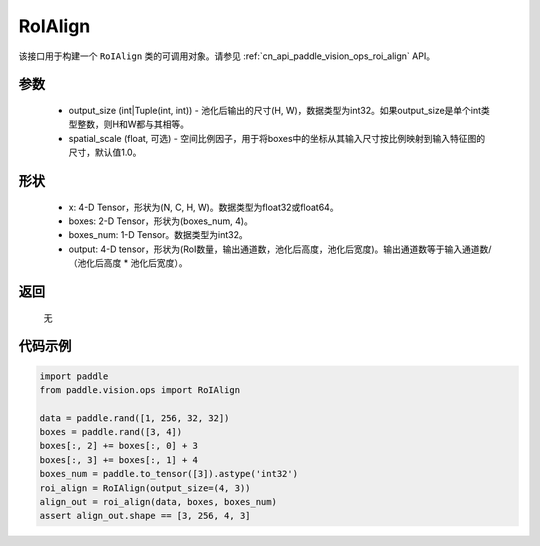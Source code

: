.. _cn_api_paddle_vision_ops_RoIAlign:

RoIAlign
-------------------------------

.. py:class:: paddle.vision.ops.RoIAlign(output_size, spatial_scale=1.0)

该接口用于构建一个 ``RoIAlign`` 类的可调用对象。请参见 :ref:`cn_api_paddle_vision_ops_roi_align` API。

参数
:::::::::
    - output_size (int|Tuple(int, int)) - 池化后输出的尺寸(H, W)，数据类型为int32。如果output_size是单个int类型整数，则H和W都与其相等。
    - spatial_scale (float, 可选) - 空间比例因子，用于将boxes中的坐标从其输入尺寸按比例映射到输入特征图的尺寸，默认值1.0。

形状
:::::::::
    - x: 4-D Tensor，形状为(N, C, H, W)。数据类型为float32或float64。
    - boxes: 2-D Tensor，形状为(boxes_num, 4)。
    - boxes_num: 1-D Tensor。数据类型为int32。
    - output: 4-D tensor，形状为(RoI数量，输出通道数，池化后高度，池化后宽度)。输出通道数等于输入通道数/（池化后高度 * 池化后宽度）。

返回
:::::::::
    无

代码示例
:::::::::

..  code-block:: python

    import paddle
    from paddle.vision.ops import RoIAlign
    
    data = paddle.rand([1, 256, 32, 32])
    boxes = paddle.rand([3, 4])
    boxes[:, 2] += boxes[:, 0] + 3
    boxes[:, 3] += boxes[:, 1] + 4
    boxes_num = paddle.to_tensor([3]).astype('int32')
    roi_align = RoIAlign(output_size=(4, 3))
    align_out = roi_align(data, boxes, boxes_num)
    assert align_out.shape == [3, 256, 4, 3]
